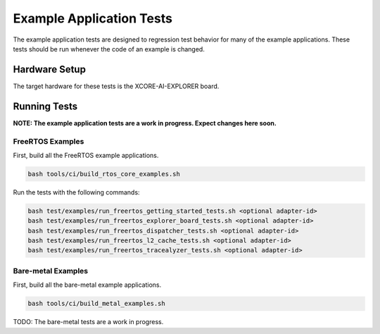#########################
Example Application Tests
#########################

The example application tests are designed to regression test behavior for many of the example applications.  These tests should be run whenever the code of an example is changed.

**************
Hardware Setup
**************

The target hardware for these tests is the XCORE-AI-EXPLORER board.

*************
Running Tests
*************

**NOTE: The example application tests are a work in progress.  Expect changes here soon.**

FreeRTOS Examples
=================

First, build all the FreeRTOS example applications.

.. code-block:: console

    bash tools/ci/build_rtos_core_examples.sh

Run the tests with the following commands:

.. code-block:: console

    bash test/examples/run_freertos_getting_started_tests.sh <optional adapter-id>
    bash test/examples/run_freertos_explorer_board_tests.sh <optional adapter-id>
    bash test/examples/run_freertos_dispatcher_tests.sh <optional adapter-id>
    bash test/examples/run_freertos_l2_cache_tests.sh <optional adapter-id>
    bash test/examples/run_freertos_tracealyzer_tests.sh <optional adapter-id>


Bare-metal Examples
===================

First, build all the bare-metal example applications.

.. code-block:: console

    bash tools/ci/build_metal_examples.sh

TODO: The bare-metal tests are a work in progress.
